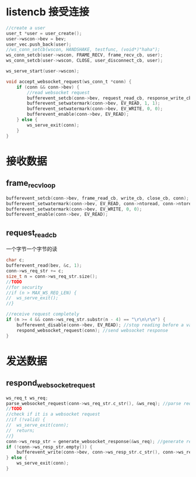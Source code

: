 * listencb  接受连接
#+BEGIN_SRC C
	//create a user
	user_t *user = user_create();
	user->wscon->bev = bev;
	user_vec.push_back(user);
	//ws_conn_setcb(wscon, HANDSHAKE, testfunc, (void*)"haha");
	ws_conn_setcb(user->wscon, FRAME_RECV, frame_recv_cb, user);
	ws_conn_setcb(user->wscon, CLOSE, user_disconnect_cb, user);

	ws_serve_start(user->wscon);
#+END_SRC


  #+BEGIN_SRC C
    void accept_websocket_request(ws_conn_t *conn) {
        if (conn && conn->bev) {
            //read websocket request
            bufferevent_setcb(conn->bev, request_read_cb, response_write_cb, close_cb, conn); 
            bufferevent_setwatermark(conn->bev, EV_READ, 1, 1);
            bufferevent_setwatermark(conn->bev, EV_WRITE, 0, 0);
            bufferevent_enable(conn->bev, EV_READ);
        } else {
            ws_serve_exit(conn);
        }
    }
  #+END_SRC


* 接收数据
** frame_recv_loop

   #+BEGIN_SRC C
             bufferevent_setcb(conn->bev, frame_read_cb, write_cb, close_cb, conn);
             bufferevent_setwatermark(conn->bev, EV_READ, conn->ntoread, conn->ntoread);
             bufferevent_setwatermark(conn->bev, EV_WRITE, 0, 0);
             bufferevent_enable(conn->bev, EV_READ);
   #+END_SRC

** request_read_cb
一个字节一个字节的读

#+BEGIN_SRC C
          char c;
          bufferevent_read(bev, &c, 1);
          conn->ws_req_str += c;
          size_t n = conn->ws_req_str.size();
          //TODO
          //for security
          //if (n > MAX_WS_REQ_LEN) {
          //  ws_serve_exit();
          //}

          //receive request completely
          if (n >= 4 && conn->ws_req_str.substr(n - 4) == "\r\n\r\n") {
              bufferevent_disable(conn->bev, EV_READ); //stop reading before a valid handshake
              respond_websocket_request(conn); //send websocket response
          }
#+END_SRC


* 发送数据
** respond_websocket_request

   #+BEGIN_SRC C
             ws_req_t ws_req;
             parse_websocket_request(conn->ws_req_str.c_str(), &ws_req); //parse request
             //TODO
             //check if it is a websocket request
             //if (!valid) {
             //  ws_serve_exit(conn);
             //  return;
             //}
             conn->ws_resp_str = generate_websocket_response(&ws_req); //generate response
             if (!conn->ws_resp_str.empty()) {
                 bufferevent_write(conn->bev, conn->ws_resp_str.c_str(), conn->ws_resp_str.length());
             } else {
                 ws_serve_exit(conn);
             }
   #+END_SRC

